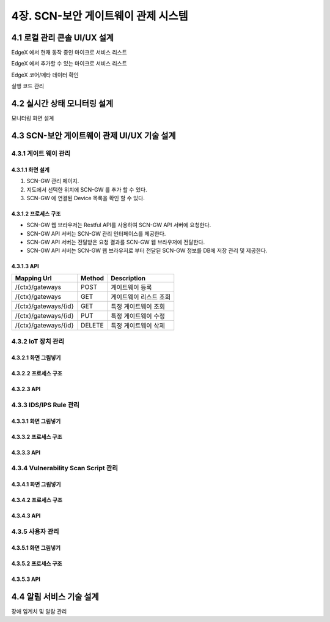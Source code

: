 4장.  SCN-보안 게이트웨이 관제 시스템
=======================================

4.1 로컬 관리 콘솔 UI/UX 설계
--------------------------------------------------------
EdgeX 에서 현재 동작 중인 마이크로 서비스 리스트

EdgeX 에서 추가할 수 있는 마이크로 서비스 리스트

EdgeX  코어/메타 데이터 확인

실행 코드 관리

4.2 실시간 상태 모니터링 설계
--------------------------------------------------------
모니터링 화면 설계

4.3 SCN-보안 게이트웨이 관제 UI/UX 기술 설계
--------------------------------------------------------
4.3.1 게이트 웨이 관리
~~~~~~~~~~~~~~~~~~~~~~~

4.3.1.1 화면 설계
^^^^^^^^^^^^^^^^^^^^^^
.. image:: images/4.3.1.1-GW관리화면.png
   :scale: 20 %
   :alt: alternate text

1. SCN-GW 관리 페이지.
2. 지도에서 선택한 위치에 SCN-GW 를 추가 할 수 있다.
3. SCN-GW 에 연결된 Device 목록을 확인 할 수 있다.


4.3.1.2 프로세스 구조
^^^^^^^^^^^^^^^^^^^^^^^^
.. image:: images/4.3.1.2-프로세스구조2.png
   :scale: 20 %
   :alt: alternate text

- SCN-GW 웹 브라우저는 Restful API를 사용하여 SCN-GW API 서버에 요청한다.
- SCN-GW API 서버는 SCN-GW 관리 인터페이스를 제공한다.
- SCN-GW API 서버는 전달받은 요청 결과를 SCN-GW 웹 브라우저에 전달한다.
- SCN-GW API 서버는 SCN-GW 웹 브라우저로 부터 전달된 SCN-GW 정보를 DB에 저장 관리 및 제공한다.

4.3.1.3 API
^^^^^^^^^^^^^^^^^^^^^^

====================  ==========  ============================================
Mapping Url           Method        Description
====================  ==========  ============================================
/{ctx}/gateways        POST         게이트웨이 등록
/{ctx}/gateways        GET          게이트웨이 리스트 조회
/{ctx}/gateways/{id}   GET          특정 게이트웨이 조회
/{ctx}/gateways/{id}   PUT          특정 게이트웨이 수정
/{ctx}/gateways/{id}   DELETE       특정 게이트웨이 삭제
====================  ==========  ============================================


4.3.2 IoT 장치 관리
~~~~~~~~~~~~~~~~~~~~~~~

4.3.2.1 화면 그림넣기
^^^^^^^^^^^^^^^^^^^^^^

4.3.2.2 프로세스 구조
^^^^^^^^^^^^^^^^^^^^^^

4.3.2.3 API
^^^^^^^^^^^^^^^^^^^^^^




4.3.3 IDS/IPS Rule 관리
~~~~~~~~~~~~~~~~~~~~~~~~~~

4.3.3.1 화면 그림넣기
^^^^^^^^^^^^^^^^^^^^^^

4.3.3.2 프로세스 구조
^^^^^^^^^^^^^^^^^^^^^^

4.3.3.3 API
^^^^^^^^^^^^^^^^^^^^^^



4.3.4 Vulnerability Scan Script 관리
~~~~~~~~~~~~~~~~~~~~~~~~~~~~~~~~~~~~~~~

4.3.4.1 화면 그림넣기
^^^^^^^^^^^^^^^^^^^^^^

4.3.4.2 프로세스 구조
^^^^^^^^^^^^^^^^^^^^^^

4.3.4.3 API
^^^^^^^^^^^^^^^^^^^^^^




4.3.5 사용자 관리
~~~~~~~~~~~~~~~~~~~~~~~

4.3.5.1 화면 그림넣기
^^^^^^^^^^^^^^^^^^^^^^

4.3.5.2 프로세스 구조
^^^^^^^^^^^^^^^^^^^^^^

4.3.5.3 API
^^^^^^^^^^^^^^^^^^^^^^



4.4 알림 서비스 기술 설계
--------------------------------------------------------
장애 임계치 및 알람 관리

